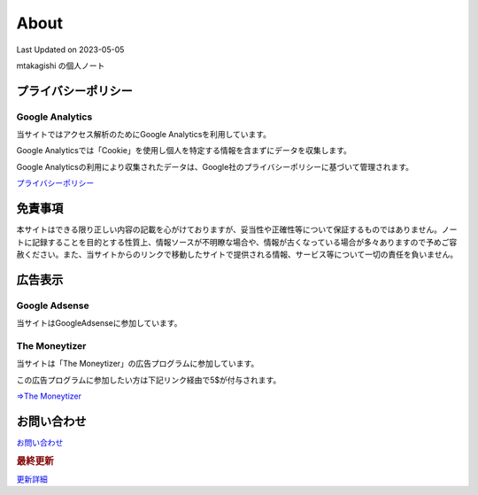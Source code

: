 ************************************
About
************************************
Last Updated on 2023-05-05

mtakagishi の個人ノート

プライバシーポリシー
=================================

Google Analytics
------------------
当サイトではアクセス解析のためにGoogle Analyticsを利用しています。

Google Analyticsでは「Cookie」を使用し個人を特定する情報を含まずにデータを収集します。

Google Analyticsの利用により収集されたデータは、Google社のプライバシーポリシーに基づいて管理されます。


`プライバシーポリシー <https://policies.google.com/privacy?hl=ja>`_

免責事項
=================================
本サイトはできる限り正しい内容の記載を心がけておりますが、妥当性や正確性等について保証するものではありません。ノートに記録することを目的とする性質上、情報ソースが不明瞭な場合や、情報が古くなっている場合が多々ありますので予めご容赦ください。また、当サイトからのリンクで移動したサイトで提供される情報、サービス等について一切の責任を負いません。

広告表示
=============================
Google Adsense
-------------------
当サイトはGoogleAdsenseに参加しています。

The Moneytizer
-------------------
当サイトは「The Moneytizer」の広告プログラムに参加しています。

この広告プログラムに参加したい方は下記リンク経由で5$が付与されます。

`⇒The Moneytizer <https://us.themoneytizer.com/&sponsor=145d85f430008add7c50469cf587a9e9>`_

お問い合わせ  
================================
`お問い合わせ <https://forms.gle/SpENv7SWz5sUoN9g6>`_ 


.. rubric:: 最終更新

.. git_changelog::

`更新詳細 <https://github.com/mtakagishi/note/commits/main>`_ 
